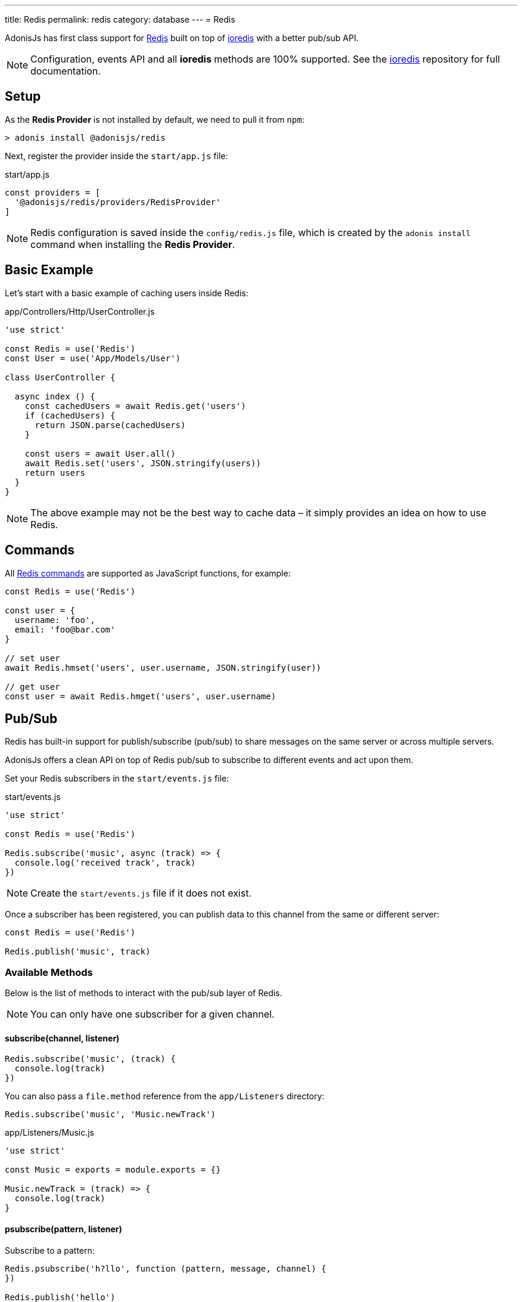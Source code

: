 ---
title: Redis
permalink: redis
category: database
---
= Redis

toc::[]

AdonisJs has first class support for link:https://redis.io/[Redis, window="blank"] built on top of link:https://github.com/luin/ioredis[ioredis, window="_blank"] with a better pub/sub API.

NOTE: Configuration, events API and all *ioredis* methods are 100% supported. See the link:https://github.com/luin/ioredis[ioredis, window="_blank"] repository for full documentation.

== Setup
As the *Redis Provider* is not installed by default, we need to pull it from `npm`:

[source, bash]
----
> adonis install @adonisjs/redis
----

Next, register the provider inside the `start/app.js` file:

.start/app.js
[source, js]
----
const providers = [
  '@adonisjs/redis/providers/RedisProvider'
]
----

NOTE: Redis configuration is saved inside the `config/redis.js` file, which is created by the `adonis install` command when installing the *Redis Provider*.

== Basic Example
Let’s start with a basic example of caching users inside Redis:

.app/Controllers/Http/UserController.js
[source, js]
----

'use strict'

const Redis = use('Redis')
const User = use('App/Models/User')

class UserController {

  async index () {
    const cachedUsers = await Redis.get('users')
    if (cachedUsers) {
      return JSON.parse(cachedUsers)
    }

    const users = await User.all()
    await Redis.set('users', JSON.stringify(users))
    return users
  }
}
----

NOTE: The above example may not be the best way to cache data – it simply provides an idea on how to use Redis.

== Commands
All link:http://redis.io/commands[Redis commands, window="_blank"] are supported as JavaScript functions, for example:

[source, js]
----
const Redis = use('Redis')

const user = {
  username: 'foo',
  email: 'foo@bar.com'
}

// set user
await Redis.hmset('users', user.username, JSON.stringify(user))

// get user
const user = await Redis.hmget('users', user.username)
----

== Pub/Sub
Redis has built-in support for publish/subscribe (pub/sub) to share messages on the same server or across multiple servers.

AdonisJs offers a clean API on top of Redis pub/sub to subscribe to different events and act upon them.

Set your Redis subscribers in the `start/events.js` file:

.start/events.js
[source, js]
----
'use strict'

const Redis = use('Redis')

Redis.subscribe('music', async (track) => {
  console.log('received track', track)
})
----

NOTE: Create the `start/events.js` file if it does not exist.

Once a subscriber has been registered, you can publish data to this channel from the same or different server:

[source, js]
----
const Redis = use('Redis')

Redis.publish('music', track)
----

=== Available Methods
Below is the list of methods to interact with the pub/sub layer of Redis.

NOTE: You can only have one subscriber for a given channel.

==== subscribe(channel, listener)
[source, js]
----
Redis.subscribe('music', (track) {
  console.log(track)
})
----

You can also pass a `file.method` reference from the `app/Listeners` directory:

[source, js]
----
Redis.subscribe('music', 'Music.newTrack')
----

.app/Listeners/Music.js
[source, js]
----
'use strict'

const Music = exports = module.exports = {}

Music.newTrack = (track) => {
  console.log(track)
}
----

==== psubscribe(pattern, listener)
Subscribe to a pattern:

[source, js]
----
Redis.psubscribe('h?llo', function (pattern, message, channel) {
})

Redis.publish('hello')
Redis.publish('hallo')
----

==== publish(channel, message)
Publish message to a given channel:

[source, js]
----
Redis.publish('music', JSON.stringify({
  id: 1,
  title: 'Love me like you do',
  artist: 'Ellie goulding'
}))
----

==== unsubscribe(channel)
Unsubscribe from a given channel:

[source, js]
----
Redis.unsubscribe('music')
----

==== punsubscribe(channel)
Unsubscribe from a given pattern:

[source, js]
----
Redis.punsubscribe('h?llo')
----

== Multiple connections
You can define the configuration for multiple connections inside the `config/redis.js` file, and you can use those connections by calling the `connection` method:

.config/redis.js
[source, js]
----
module.exports = {
  connection: 'local',

  local: {
    ...
  },

  secondary: {
    host: 'myhost.com',
    port: 6379
  }
}
----

==== connection(name)
Use a different connection to make Redis queries:

[source, js]
----
await Redis
  .connection('secondary')
  .get('users')

// hold reference to connection
const secondaryConnection = Redis.connection('secondary')
await secondaryConnection.get('users')
----

==== quit(name)
The Redis Provider creates a connection pool to reuse existing connections.

You can quit a connection by calling the `quit` method passing a single connection or array of connections:

[source, js]
----
await Redis.quit('primary')
await Redis.quit(['primary', 'secondary'])
----

